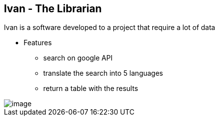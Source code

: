 == Ivan - The Librarian 

Ivan is a software developed to a project that require a lot of data

* Features
** search on google API
** translate the search into 5 languages
** return a table with the results

image::imagesdir/image.png[]
